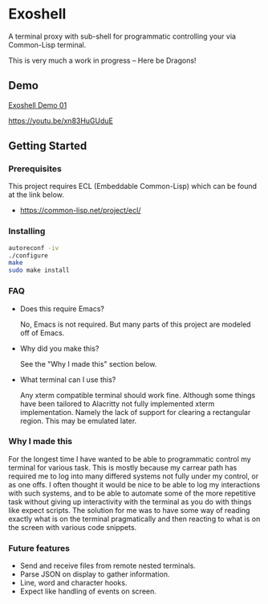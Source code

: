 * Exoshell

A terminal proxy with sub-shell for programmatic controlling your via
Common-Lisp terminal. 

This is very much a work in progress -- Here be Dragons! 

** Demo 

[[https:https://brumlow.io/~m/exoshell_01.gif][Exoshell Demo 01]]

https://youtu.be/xn83HuGUduE

** Getting Started 

*** Prerequisites

This project requires ECL (Embeddable Common-Lisp) which can be found at the
link below. 

- https://common-lisp.net/project/ecl/

*** Installing 

#+BEGIN_SRC sh
autoreconf -iv
./configure 
make 
sudo make install 
#+END_SRC

*** FAQ 

- Does this require Emacs? 

  No, Emacs is not required. But many parts of this project are modeled off of
  Emacs. 

- Why did you make this?

  See the "Why I made this" section below.

- What terminal can I use this? 

  Any xterm compatible terminal should work fine. Although some things have been
  tailored to Alacritty not fully implemented xterm implementation. Namely the
  lack of support for clearing a rectangular region. This may be emulated later. 


*** Why I made this

For the longest time I have wanted to be able to programmatic control my terminal
for various task. This is mostly because my carrear path has required me to log
into many differed systems not fully under my control, or as one offs. I often
thought it would be nice to be able to log my interactions with such systems,
and to be able to automate some of the more repetitive task without giving up
interactivity with the terminal as you do with things like expect scripts. The
solution for me was to have some way of reading exactly what is on the terminal
pragmatically and then reacting to what is on the screen with various code
snippets. 

*** Future features 

- Send and receive files from remote nested terminals.
- Parse JSON on display to gather information. 
- Line, word and character hooks. 
- Expect like handling of events on screen. 




